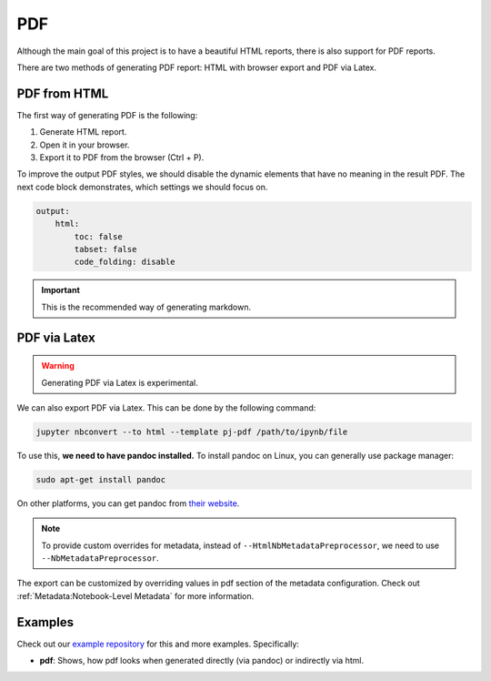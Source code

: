 PDF
======

Although the main goal of this project is to have a beautiful HTML reports, there is also support for PDF reports.

There are two methods of generating PDF report: HTML with browser export and PDF via Latex.

PDF from HTML
-----------------

The first way of generating PDF is the following:

1. Generate HTML report.
2. Open it in your browser.
3. Export it to PDF from the browser (Ctrl + P).

To improve the output PDF styles, we should disable the dynamic elements that have no meaning in the result PDF.
The next code block demonstrates, which settings we should focus on.

.. code-block:: yaml

    output:
        html:
            toc: false
            tabset: false
            code_folding: disable

.. important::
    This is the recommended way of generating markdown.


PDF via Latex
---------------

.. warning::
    Generating PDF via Latex is experimental.

We can also export PDF via Latex. This can be done by the following command:

.. code-block:: bash

    jupyter nbconvert --to html --template pj-pdf /path/to/ipynb/file

To use this, **we need to have pandoc installed.** To install pandoc on Linux, you can generally use package manager:

.. code-block:: bash

    sudo apt-get install pandoc

On other platforms, you can get pandoc from `their website <https://pandoc.org/installing.html>`_.

.. note::

    To provide custom overrides for metadata, instead of ``--HtmlNbMetadataPreprocessor``, we need to use ``--NbMetadataPreprocessor``.

The export can be customized by overriding values in pdf section of the metadata configuration. Check out :ref:`Metadata:Notebook-Level Metadata` for more information.

Examples
----------

Check out our `example repository <https://github.com/JanPalasek/pretty-jupyter-examples>`_ for this and more examples. Specifically:

- **pdf**: Shows, how pdf looks when generated directly (via pandoc) or indirectly via html.